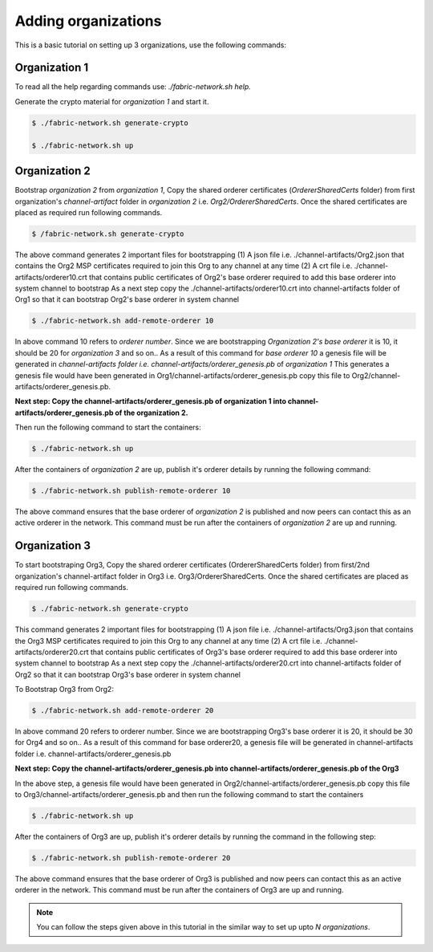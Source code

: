 ##################
Adding organizations
##################

This is a basic tutorial on setting up 3 organizations, use the following commands: 


Organization 1
##############

To read all the help regarding commands use: *./fabric-network.sh help.*

Generate the crypto material for *organization 1* and start it. 

.. code-block:: bash
    
    $ ./fabric-network.sh generate-crypto
	
    $ ./fabric-network.sh up

Organization 2
##############
Bootstrap *organization 2* from *organization 1*, Copy the shared orderer certificates (*OrdererSharedCerts* folder) from first organization's *channel-artifact* folder in *organization 2* i.e. *Org2/OrdererSharedCerts*. Once the shared certificates are placed as required run following commands.


.. code-block:: bash

       $ /fabric-network.sh generate-crypto

The above command generates 2 important files for bootstrapping
(1) A json file i.e. ./channel-artifacts/Org2.json that contains the Org2 MSP certificates required to join this Org to any channel at any time
(2) A crt file i.e. ./channel-artifacts/orderer10.crt that contains public certificates of Org2's base orderer required to add this base orderer into system channel to bootstrap
As a next step copy the ./channel-artifacts/orderer10.crt into channel-artifacts folder of Org1 so that it can bootstrap Org2's base orderer in system channel


.. code-block:: bash

       $ ./fabric-network.sh add-remote-orderer 10


In above command 10 refers to *orderer number*. Since we are bootstrapping *Organization 2's base orderer* it is 10, it should be 20 for *organization 3* and so on..
As a result of this command for *base orderer 10* a genesis file will be generated in *channel-artifacts folder i.e. channel-artifacts/orderer_genesis.pb* of *organization 1*
This generates a genesis file would have been generated in Org1/channel-artifacts/orderer_genesis.pb copy this file to Org2/channel-artifacts/orderer_genesis.pb. 

**Next step: Copy the channel-artifacts/orderer_genesis.pb of organization 1 into channel-artifacts/orderer_genesis.pb of the organization 2.**

Then run the following command to start the containers:

.. code-block:: bash

       $ ./fabric-network.sh up


After the containers of *organization 2* are up, publish it's orderer details by running the following command:

.. code-block:: bash

	$ ./fabric-network.sh publish-remote-orderer 10


The above command ensures that the base orderer of *organization 2* is published and now peers can contact this as an active orderer in the network. 
This command must be run after the containers of *organization 2* are up and running.

Organization 3
##############

To start bootstraping Org3, Copy the shared orderer certificates (OrdererSharedCerts folder) from first/2nd organization's channel-artifact folder in Org3 i.e. Org3/OrdererSharedCerts. Once the shared certificates are placed as required run following commands.

.. code-block:: bash

	$ ./fabric-network.sh generate-crypto 

This command generates 2 important files for bootstrapping
(1) A json file i.e. ./channel-artifacts/Org3.json that contains the Org3 MSP certificates required to join this Org to any channel at any time
(2) A crt file i.e. ./channel-artifacts/orderer20.crt that contains public certificates of Org3's base orderer required to add this base orderer into system channel to bootstrap
As a next step copy the ./channel-artifacts/orderer20.crt into channel-artifacts folder of Org2 so that it can bootstrap Org3's base orderer in system channel

To Bootstrap Org3 from Org2:

.. code-block:: bash

	$ ./fabric-network.sh add-remote-orderer 20

In above command 20 refers to orderer number. Since we are bootstrapping Org3's base orderer it is 20, it should be 30 for Org4 and so on..
As a result of this command for base orderer20, a genesis file will be generated in channel-artifacts folder i.e. channel-artifacts/orderer_genesis.pb

**Next step: Copy the channel-artifacts/orderer_genesis.pb into channel-artifacts/orderer_genesis.pb of the Org3** 

In the above step, a genesis file would have been generated in Org2/channel-artifacts/orderer_genesis.pb copy this file to Org3/channel-artifacts/orderer_genesis.pb and then run the following command to start the containers 

.. code-block:: bash

	$ ./fabric-network.sh up

After the containers of Org3 are up, publish it's orderer details by running the command in the following step:

.. code-block:: bash

	$ ./fabric-network.sh publish-remote-orderer 20

The above command ensures that the base orderer of Org3 is published and now peers can contact this as an active orderer in the network. 
This command must be run after the containers of Org3 are up and running.	


.. note::

    You can follow the steps given above in this tutorial in the similar way to set up upto *N organizations*.